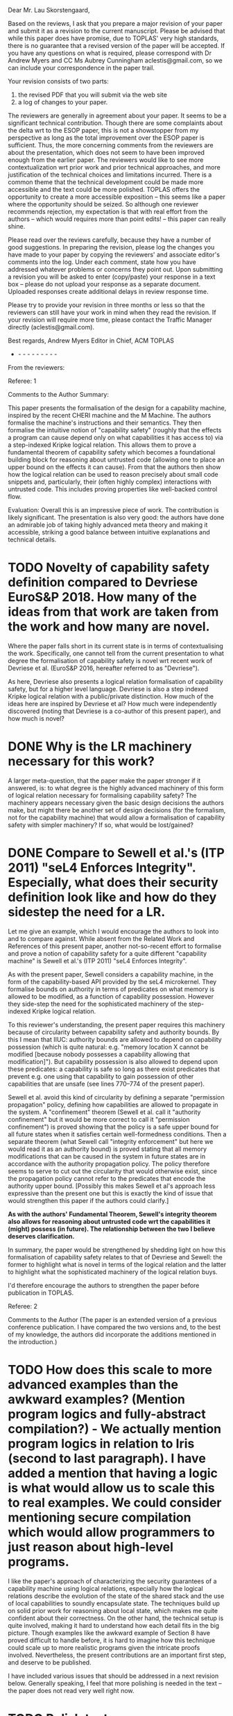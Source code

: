 Dear Mr. Lau Skorstengaard,

Based on the reviews, I ask that you prepare a major revision of your paper and submit it as a revision to the current manuscript.  Please be advised that while this paper does have promise, due to TOPLAS' very high standards, there is no guarantee that a revised version of the paper will be accepted.  If you have any questions on what is required, please correspond with Dr Andrew Myers and CC Ms Aubrey Cunningham aclestis@gmail.com, so we can include your correspondence in the paper trail.

Your revision consists of two parts:
1) the revised PDF that you will submit via the web site
2) a log of changes to your paper.

The reviewers are generally in agreement about your paper. It seems to be a significant technical contribution. Though there are some complaints about the delta wrt to the ESOP paper, this is not a showstopper from my perspective as long as the total improvement over the ESOP paper is sufficient. Thus, the more concerning comments from the reviewers are about the presentation, which does not seem to have been improved enough from the earlier paper. The reviewers would like to see more contextualization wrt prior work and prior technical approaches, and more justification of the technical choices and limitations incurred. There is a common theme that the technical development could be made more accessible and the text could be more polished. TOPLAS offers the opportunity to create a more accessible exposition -- this seems like a paper where the opportunity should be seized. So although one reviewer recommends rejection, my expectation is that with real effort from the authors -- which would requires more than point edits! -- this paper can really shine.

Please read over the reviews carefully, because they have a number of good suggestions. In preparing the revision, please log  the changes you have made to your paper by copying the reviewers' and associate editor's comments into the log. Under each comment, state how you have addressed whatever problems or concerns they point out. Upon submitting a revision you will be asked to enter (copy/paste) your response in a text box -- please do not upload your response as a separate document. Uploaded responses create additional delays in review response time.

Please try to provide your revision in three months or less so that the reviewers can still have your work in mind when they read the revision. If your revision will require more time, please contact the Traffic Manager directly (aclestis@gmail.com).

Best regards,
Andrew Myers
Editor in Chief, ACM TOPLAS

- - - - - - - - - -

From the reviewers:

Referee: 1

Comments to the Author
Summary:

This paper presents the formalisation of the design for a capability machine, inspired by the recent CHERI machine and the M Machine. The authors formalise the machine's instructions and their semantics. They then formalise the intuitive notion of "capability safety" (roughly that the effects a program can cause depend only on what capabilities it has access to) via a step-indexed Kripke logical relation. This allows them to prove a fundamental theorem of capability safety which becomes a foundational building block for reasoning about untrusted code (allowing one to place an upper bound on the effects it can cause). From that the authors then show how the logical relation can be used to reason precisely about small code snippets and, particularly, their (often highly complex) interactions with untrusted code. This includes proving properties like well-backed control flow.

Evaluation:
Overall this is an impressive piece of work. The contribution is likely significant. The presentation is also very good: the authors have done an admirable job of taking highly advanced meta theory and making it accessible, striking a good balance between intuitive explanations and technical details.

* TODO Novelty of capability safety definition compared to Devriese EuroS&P 2018. How many of the ideas from that work are taken from the work and how many are novel.
Where the paper falls short in its current state is in terms of contextualising the work. Specifically, one cannot tell from the current presentation to what degree the formalisation of capability safety is novel wrt recent work of Devriese et al. (EuroS&P 2016, hereafter referred to as "Devriese").

As here, Devriese also presents a logical relation formalisation of capability safety, but for a higher level language. Devriese is also a step indexed Kripke logical relation with a public/private distinction. How much of the ideas here are inspired by Devriese et al? How much were independently discovered (noting that Devriese is a co-author of this present paper), and how much is novel?

* DONE Why is the LR machinery necessary for this work?
A larger meta-question, that the paper make the paper stronger if it answered, is: to what degree is the highly advanced machinery of this form of logical relation necessary for formalising capability safety? The machinery appears necessary given the basic design decisions the authors make, but might there be another set of design decisions (for the formalism, not for the capability machine) that would allow a formalisation of capability safety with simpler machinery? If so, what would be lost/gained?

* DONE Compare to Sewell et al.'s (ITP 2011) "seL4 Enforces Integrity". Especially, what does their security definition look like and how do they sidestep the need for a LR.
Let me give an example, which I would encourage the authors to look into and to compare against. While absent from the Related Work and References of this present paper, another not-so-recent effort to formalise and prove a notion of capability safety for a quite different "capability machine" is Sewell et al.'s (ITP 2011) "seL4 Enforces Integrity".

As with the present paper, Sewell considers a capability machine, in the form of the capability-based API provided by the seL4 microkernel. They formalise bounds on authority in terms of predicates on what memory is allowed to be modified, as a function of capability possession. However they side-step the need for the sophisticated machinery of the step-indexed Kripke logical relation.

To this reviewer's understanding, the present paper requires this machinery because of circularity between capability safety and authority bounds. By this I mean that IIUC: authority bounds are allowed to depend on capability possession (which is quite natural: e.g. "memory location X cannot be modified [because nobody possesses a capability allowing that modification]"). But capability possession is also allowed to depend upon these predicates: a capability is safe so long as there exist predicates that prevent e.g. one using that capability to gain possession of other capabilities that are unsafe (see lines 770--774 of the present paper).

Sewell et al. avoid this kind of circularity by defining a separate "permission propagation" policy, defining how capabilities are allowed to propagate in the system. A "confinement" theorem  (Sewell et al. call it "authority confinement" but it would be more correct to call it "permission confinement") is proved showing that the policy is a safe upper bound for all future states when it satisfies certain well-formedness conditions. Then a separate theorem (what Sewell call "integrity enforcement" but here we would read it as an authority bound) is proved stating that all memory modifications that can be caused in the system in future states are in accordance with the authority propagation policy. The policy therefore seems to serve to cut out the circularity that would otherwise exist, since the propagation policy cannot refer to the predicates that encode the authority upper bound. [Possibly this makes Sewell et al's approach less expressive than the present one but this is exactly the kind of issue that would strengthen this paper if the authors could clarify.]

*As with the authors' Fundamental Theorem, Sewell's integrity theorem also allows for reasoning about untrusted code wrt the capabilities it (might) possess (in future). The relationship between the two I believe deserves clarification.*

In summary, the paper would be strengthened by shedding light on how this formalisation of capability safety relates to that of Devriese and Sewell: the former to highlight what is novel in terms of the logical relation and the latter to highlight what the sophisticated machinery of the logical relation buys.

I'd therefore encourage the authors to strengthen the paper before publication in TOPLAS.


Referee: 2

Comments to the Author
(The paper is an extended version of a previous conference publication.  I have
compared the two versions and, to the best of my knowledge, the authors did
incorporate the additions mentioned in the introduction.)

* TODO How does this scale to more advanced examples than the awkward examples? (Mention program logics and fully-abstract compilation?) - We actually mention program logics in relation to Iris  (second to last paragraph). I have added a mention that having a logic is what would allow us to scale this to real examples. We could consider mentioning secure compilation which would allow programmers to just reason about high-level programs.
I like the paper's approach of characterizing the security guarantees of a
capability machine using logical relations, especially how the logical relations
describe the evolution of the state of the shared stack and the use of local
capabilities to soundly encapsulate state.  The techniques build up on solid
prior work for reasoning about local state, which makes me quite confident about
their correctness.  On the other hand, the technical setup is quite involved,
making it hard to understand how each detail fits in the big picture.  Though
examples like the awkward example of Section 8 have proved difficult to handle
before, it is hard to imagine how this technique could scale up to more
realistic programs given the intricate proofs involved.  Nevertheless, the
present contributions are an important first step, and deserve to be published.

I have included various issues that should be addressed in a next revision
below.  Generally speaking, I feel that more polishing is needed in the text --
the paper does not read very well right now.

* TODO Polish text
## Introduction

* TODO Not sure what this comment means. Maybe it should be specified that it is for the local cap machine?
> It [...] can be efficient assuming only one additional piece of processor
> support: an efficient instruction for clearing a range of memory. [l86]

Not including local capabilities, I suppose.

* DONE 
> This paper is an extension of a published conference paper [l111]

Missing white space before citation.

* DONE Added "s", should we delete the bullet?
> an introduction [...] that provide [l115]

"provides".  I also think that this additional introduction, while helpful, is
not substantial enough to be claimed as a standalone addition to the previous
version.

* DONE To sketches as there is one for each of the statements.
> We have added a proof sketches [l117]

"sketch"

* DONE 
> how one reason [l125]

"how one reasons"

## Section 3
* TODO Not sure how to answer this. We would only allocate memory that we know that there are no dangling pointers for. 
> For simplicity, we assume that memory allocated through malloc cannot be
> freed. [l302]

In a more realistic design, how would you prevent code from misusing previously
freed memory?

## Section 4
* DONE State is a highly ambiguous word, but as far as I can tell, we never use the phrase machine state and in the quoted part it is explained exactly what is meant by state. I don't think it will improve the paper to come up with a new name for transition system states. Maybe we should call them WState to emphasise that they belong to the world?
> State × Rels corresponds to the aforementioned state transition system where
> Rels contains pairs of relations corresponding to the public and private
> transitions. [l683]

Using "states" is confusing at this point, since they could be mistaken by
machine states (that is, elements of ExecConf).  I suggest changing the name, or
at least clarifying that the two states are not the same thing.  It would
greatly improve the presentation if you gave simple examples of what you want to
represent with states.

* DONE 
> The different monotonicity requirements [...] reflects [l690]

"reflect"

* DONE Clarified. It is the future world relation and not the regions that should be extensional. I have not changed "mask" for "revoked region" as the mask does not have to be a revoked region (which is explained immediately after).
> In the future world relations, we must remember all region names in order to
> keep them extensional which is why we need to use masks... [l723]

I could not understand this paragraph. What does it mean to keep a region
extensional? Could you give some intuition for the "technical reasons" that
require revoked regions?

(This first sentence would be clearer if you replaced "masks" by "revoked
regions.")

* DONE Fixed.
> It does, however, not matter [l724]

"It does not, however, matter"

* DONE Added a comment referring to the next paragraph. The logical relation is recursively defined. So the circularity will be there regardless. Further, the paragraph in which the value relation is defined is followed by a number of paragraphs that explain the predicates the value relation depends on.
> ... as those that contain safe words (i.e. words in $\mathcal{V}$).  [l757]

At this point, I had lost track of what $\mathcal{V}$ was.  Given that
$\mathcal{V}$ is defined in the following paragraph, perhaps you could remove
the parenthesis, or simply swap the two paragraphs.

* DONE Made it precise that it is the memory segment that should contain safe values. Also added a reference to the appendix.
I did not understand the explanation about the notation $\stackrel{n}{⫇}$
[l773]. What does it mean for $W(r)$ to accept a value? Regions contain
predicates on memory segments, and not on values.  It would be useful to remind
the reader that the formal definition is in the appendix.

* DONE Added $xi$ to the sentence. Also
> it makes use of the isomorphism of Theorem 4.1 [l780]

Mention $\xi$ in this sentence.

Using juxtaposition to express function application in l860 is a bit confusing,
given that the usual $f(x)$ syntax is used throughout the paper, even with $H$
(cf. l1037).

* DONE Changed to it.
> An interesting property of the write condition is that they prohibit... [l877]

Who is "they"?

## Section 6

* DONE Put the return code into the scall figure and renamed the variables.
You could include Figure 12 on the top-right corner of Figure 13 to improve
readability.

It is not very clear whether the variable $ofc$ in Fig. 12 the same as the
variable $ofc$ in Fig. 13.  (I imagine it isn't, given that the offset to the
label "after" in Fig. 13 is more than five instructions long.)

* DONE 
> and the contents of $\bar{r_i}$ is stored [l1177]

"are stored"

## Section 7
* DONE 
> It is especially annoying, when ... [l1188]

Drop the comma.

* DONE Added a paragraph of explanation, references to the appendix, and a figure to illustrate the definitions.
Lemma 7.2 needs more explanation.  Things such as $ι^{sta}$, $revokeTemp$,
"pointing to stack", etc. need to be defined near the statement of the lemma, or
at least explained with some intuition, even when they are defined in the
appendix. I am also not sure about where some variables are quantified (e.g
$ms''$).

* DONE Not sure what is meant here. Should take a close look.
Explain whether the call macro used in l1327 is defined as a part of the
heap-based calling convention [l1340].

## Section 8
* TODO As painfully displayed in a talk I gave in Aarhus, people have all sorts of ideas about what an ML-program should do, so this may just be confusing to include. Further, the awkward example itself is not easy to read and understand.
Maybe the awkward example of 8.2 would be easier to follow if we had the
original ML-like code for reference.

The footnote on l1446 looks strange.
* DONE 
> c.f. Section 3 [l1478]

"cf."

* DONE The reviewer takes this to literally. The stack region is "replaced" in the sense that we add a new region that governs the same memory as the previous stack region. Whether this is done by using one of the new regions as a mask is not important. Reworded the sentence.
> where the stack region of $W_1$ has been revoked [l1479]

Awkward phrasing; the following sentence explains that the region was not
revoked in $W_2$, but replaced by a different one.

* DONE I have no idea why this sentence was broken, but I rewrote this part, so hopefully it is better now.
> standard region $ι^{pwl}$-region [l1482]

Broken sentence.

* DONE Rewrote the sentence.
> for the part of the stack, we will provide to the callback [l1482]

Drop the comma.

* DONE As stated in the beginning of the proof, we ignore the details about the reasoning about x as we do the same as a previous paper on the awkward example.
> it is also important for the reasoning about x that this is a private future
> world. [l1516]

Why?

* DONE Fixed
> and x is set to 0 [l1500]

Isn't x set to 1 at this point? It had already been set to 0 two paragraphs ago.

## Section 9

* DONE I guess this should be explained.
> Formulations in terms of a control-flow graph ... do not take into account
> temporal properties. [l1554]

Explain why.

* DONE 
> that our logical relation imply [l1556]

"implies"

* DONE 
> but it would entail some changes to the islands we use [l1590]

Replace "islands" by "regions", for consistency.

* DONE 

> Revoking authority ..., requires [l1603]

Drop the comma.

* DONE 
> use of local capabilities in ccall [l1610]

"CCall", for consistency.

* TODO Have a look at this point again. Suggestion: Maybe we should change it to static/dynamic instead of syntactic/semantic?
I find the semantic vs. syntactic contrast discussed in l1670 ill defined.
Using your get* instructions it should be possible to test whether the range of
a capability is contained in the range of another capability, hence to encode an
assertion to test that property.  However, you first characterize range
properties as "syntactKagelisteic," and later state that an assertion never failing is
"semantic" (l1688).  It would be best to avoid this classification.

## Appendix

* TODO I don't see why this should be moved.
The $\stackrel{n}{⊆}$ relation used in l1900 should be defined somewhere
earlier.

* DONE Fixed
"perm" and "temp" are typeset inconsistently in l1918.

Referee: 3

Comments to the Author
Paper summary:
Capability machines are a type of processor that provides security guarantees at the hardware level. The security guarantees this paper focuses on are local encapsulation and control flow correctness. This paper presents a formalization of a capability machine that uses a new calling convention. It presents a logical relation to prove that the machine ensures local encapsulation and control flow correctness.

This paper provides an extended write-up of an ESOP 2018 paper with the same title by the same authors. The authors say that it provides minor improvements to readability and completeness (l111-l113).

High-level comments:
> While the results are worthwhile and the techniques used are interesting, but the write-up is not particularly smooth to follow. It alternates between vague high-level intuitions of why things work and between knee-deep technical details without enough introductory background to make it comprehensible. I have some reservation towards accepting the paper: although the results are worth publishing, they were already published at ESOP, and the additional parts that were added did not always particularly improve readability.

All in all, I found the paper pretty difficult to follow (often merely because of how things are formulated).

* TODO How could the work be lifted to a real machine? I see this as orthogonal to the question at hand.
> The machine described is not particularly realistic: it uses unbounded arithmetic and assumes there is an infinite address space. The authors claim that this is to avoid uninteresting details (l137-l138). Verifying realistic models is not "uninteresting". No intuition is given on how future work can lift such assumptions. 

> Regarding the extended write-up:
The introduction to the logical relation section is helpful as well as the section providing a specification of malloc.
I found the additional figures rather confusing and the technical details that were lifted from the appendix into the paper can use more explanation. The proof sketches that were added are hard to follow and heavily refer to the technical appendix.

> Introduction:
>> It would be good to expand the introduction and include a smoother introduction to the topic.
>> The paragraphs include more than one main idea making them hard to follow. Consider a better split of topics.


Detailed Comments:

* TODO Any property from a high-level language is of interest, basically. Address hiding for one. Not sure whether we should include a list of arbitrary things 
> l26, l26. control-flow correctness, local encapsulation, etc.
  etc. -> What other properties are programmers interested in?
  
* TODO I don't think the introduction should be dragged out with explanations about specifics of particular capability machines.
> l55. The examples in the introduction are often unclear and need more elaboration.
  For instance, on l55, consider expanding them rather than quick mention between brackets.

* DONE I split this sentence in two to make it more readable.
> l65-l68. Hard to parse.

* DONE 
> l73. drop the "?"

* TODO I honestly don't see how this needs clarification. Suggestions?
> What's an attac[k]-defense arm's race?

* TODO Again, I don't see how to clarify this. Suggestions are welcome.
> l74, l276. What do you mean by watertight?

* TODO Maybe we should add a reference to the POPL paper later in the paper.
> l76. What does well bracketed mean?

* TODO ... Okay. Maybe we should add a reference to the Cambridge paper that supports this claim (I think this is the one: ohttps://www.cl.cam.ac.uk/research/security/ctsrd/pdfs/201711-iccd2017-efficient-tags.pdf) - the reference is already there, but only later in the discussion.
> l84-l89. Our calling convention can be efficient assuming the processor has an instruction that can efficiently clear a range of memory.
  I doubt this a realistic assumption to be making.

* TODO Dominique and Lars: I need one of you guys to take a look at this. I write the way I write, so it won't make much of a difference if I rewrite it.
> l111-l132. This part is very poorly written and needs heavy language revision.

* DONE Added the "missing" explanations (although they are just paraphrasing the definitions in the figure) and reordered the figure to match the order the instructions are explained. 
> The explanation doesn't follow the order of the instructions in Figure 2 and some of the instructions are not explained.

* DONE Added a sentence explaining that WL means write local "and global".
> Figure 3. could you provide an intuition of why RWX <= RWLX despite L<=G.
  I would have intuitively expected the opposite.

* DONE No change. I think this is clear from the later description of its semantics.
> l159. How does your jmp instruction differ from a standard jump.

* DONE Rephrased it. The comment does not make sense to me as "is" is a verb. Perhaps the reviewer is missing a subject but that is what "that" refers to (just like this sentence).
> l247. "that is then in pc": verb missing

* DONE Rephrased "take care to" -> "make sure to"
> l253. to clear the -> of clearing the

* TODO Ask Danny
> l246-l259. Check grammar and flow.

* DONE Local capabilities are at the centre of most of the discussion section. I think we discuss the limitations and complications of capabilities that we know of.
> l260-l265. What are the consequences of your local capability model as opposed to CHERI's? Does allowing local capabilities to be passed across module boundaries have any impact on security? If so, what impact does it have?

* TODO I don't get this comment? Yes, r_stk contains the stack pointer that was just mentioned.
> l295. "a special register r_{stk}" containing a stack pointer?

* DONE 
> l326. "subseg instruction" this instruction is not explained.

* DONE Reformulated this part. Was a bit awkward to read.
> l336. "on the stack" missing verb

* DONE I reformulated this, so it spells out the assumption.
> l336. which assumption are you referring to?

* DONE 
> l342. "(5a)", "(5b)" -> (Figure 5a), (Figure 5b)

* DONE 
> l390. "(5c)" -> (Figure 5c)

* TODO We should take a closer look at this (although, I think this is clear if you read the text that refers to it).
> Figure 4. What is sp?
  I couldn't understand what this figure is trying to convey.

* DONE I don't think this is a good point. We don't write "what we call a stack" on the first mention of a stack.
> l425. "the activation record" -> "what we call an activation record"
        it is not introduced at this point
        
* DONE 
> l426. "Clearly, neither of these capabilities" which two? activation record and return pointer?
         Being more explicit will make this paragraph easier to follow.

* TODO I don't think this is necessary. Opinions?
> l451. "calling convention should be combined with protection against stack smashing attacks"
        It would be nice to have a summary of these somewhere.

* TODO No clue what to do here (if anything). Ideas?
> l491-l501. Revise write-up.

* DONE I think we could introduce this somewhere and point out that there is no good definition in the literature except, perhaps, our POPL19 paper.
> l514. Introduce what well-bracketed control flow means.

* DONE The sentence literally says that we will define the meaning of V(W), and I think it is fair to assume that people know the notation for power set.
> l551. what are V and P? I don't believe they were introduced.

* TODO I don't think this will help?
> "makes our logical relation into a Kripke logical relation"
  Some intuition or introducing what a Kripke logical relation is would be appreciated.

* DONE See above.
> l585. Still not sure what P is.

* TODO This does not seem wrong to me. I am fairly certain intuition is uncountable in this case.
> l597. provide intuition -> provide an intuition

* TODO With no more then an opinion to go on, I don't know how to improve on this. Feel free to reformulate it.
> l597-l621. I found this part confusing and not particularly well-formulated.

* DONE No changes. They are different regions, but they are both global as the legend suggests.
> Figure 7. What is the difference between red and green (if any)?

* DONE No changes. Without anything more specific to improve on, it is difficult to make any meaningful changes.
> I found the rest of Section 4 very hard to follow and the results hard to verify -- formal specifications and proofs would make these proofs easier to accept (I realize that this would be a lot of effort).


> Good discussion section listing limitations and directions for future work

* DONE Looked over references. No missing year, but names were inconsistent.
> The references need revision: missing year (e.g., l1879), out of margin (e.g., l1841), inconsistent conventions

* TODO We should upload the technical report to arXiv (or something similar). I do not trust AU to keep it around.
